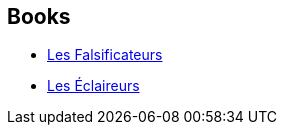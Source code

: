 :jbake-type: post
:jbake-status: published
:jbake-title: Consortium de Falsification du Réel
:jbake-tags: serie
:jbake-date: 2011-12-02
:jbake-depth: ../../
:jbake-uri: goodreads/series/Consortium_de_Falsification_du_Reel.adoc
:jbake-source: https://www.goodreads.com/series/192341
:jbake-style: goodreads goodreads-serie no-index

## Books
* link:../books/9782070355273.html[Les Falsificateurs]
* link:../books/9782070124268.html[Les Éclaireurs]
